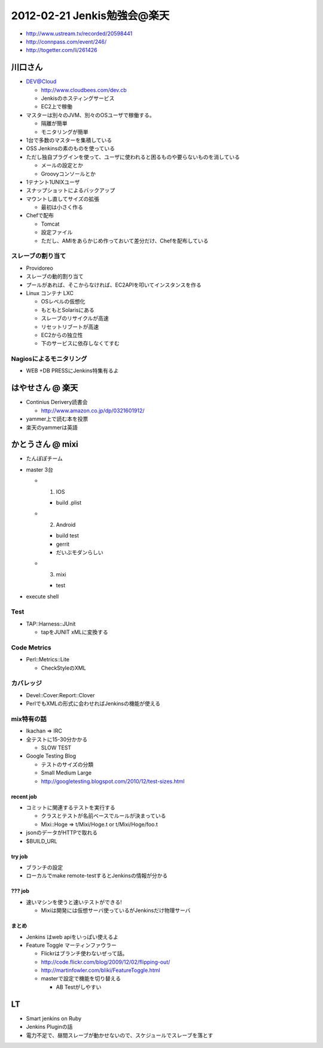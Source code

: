 ======================================
2012-02-21 Jenkis勉強会@楽天
======================================

* http://www.ustream.tv/recorded/20598441
* http://connpass.com/event/246/
* http://togetter.com/li/261426

川口さん
==========================

* DEV@Cloud

  * http://www.cloudbees.com/dev.cb
  * Jenkisのホスティングサービス
  * EC2上で稼働


* マスターは別々のJVM、別々のOSユーザで稼働する。

  * 隔離が簡単
  * モニタリングが簡単

* 1台で多数のマスターを集積している

* OSS Jenkinsの素のものを使っている
* ただし独自プラグインを使って、ユーザに使われると困るものや要らないものを消している

  * メールの設定とか
  * Groovyコンソールとか

* 1テナント1UNIXユーザ
* スナップショットによるバックアップ

* マウントし直してサイズの拡張

  * 最初は小さく作る

* Chefで配布

  * Tomcat
  * 設定ファイル
  * ただし、AMIをあらかじめ作っておいて差分だけ、Chefを配布している


スレーブの割り当て
------------------------

* Providoreo

* スレーブの動的割り当て
* プールがあれば、そこからなければ、EC2APIを叩いてインスタンスを作る

* Linux コンテナ LXC

  * OSレベルの仮想化
  * もともとSolarisにある

  * スレーブのリサイクルが高速
  * リセットリブートが高速

  * EC2からの独立性
  * 下のサービスに依存しなくてすむ


Nagiosによるモニタリング
--------------------------

*
 WEB +DB PRESSにJenkins特集有るよ


はやせさん @ 楽天
==========================

* Continius Derivery読書会

  * http://www.amazon.co.jp/dp/0321601912/

* yammer上で読む本を投票

* 楽天のyammerは英語


かとうさん @ mixi
==========================

* たんぽぽチーム

* master 3台

  * 1. IOS

    * build .plist

  * 2. Android

    * build test 
    * gerrit
    * だいぶモダンらしい

  * 3. mixi

    * test

* execute shell

Test
------------------------

* TAP::Harness::JUnit

  * tapをJUNIT xMLに変換する


Code Metrics
------------------------

* Perl::Metrics::Lite

  * CheckStyleのXML


カバレッジ
------------------------

* Devel::Cover:Report::Clover

* PerlでもXMLの形式に会わせればJenkinsの機能が使える

mix特有の話
-------------

* Ikachan => IRC

* 全テストに15-30分かかる

  * SLOW TEST

* Google Testing Blog

  * テストのサイズの分類
  * Small Medium Large
  * http://googletesting.blogspot.com/2010/12/test-sizes.html

recent job
^^^^^^^^^^^^^^^^
* コミットに関連するテストを実行する

  * クラスとテストが名前ベースでルールが決まっている
  * Mixi::Hoge => t/Mixi/Hoge.t or t/Mixi/Hoge/foo.t

* jsonのデータがHTTPで取れる
* $BUILD_URL

try job
^^^^^^^^^^^^^^^^

* ブランチの設定

* ローカルでmake remote-testするとJenkinsの情報が分かる

??? job
^^^^^^^^^^^^^^^^

* 速いマシンを使うと速いテストができる!

  * Mixiは開発には仮想サーバ使っているがJenkinsだけ物理サーバ

まとめ
^^^^^^^^^^^^^^^^

* Jenkins はweb apiをいっぱい使えるよ


* Feature Toggle マーティンファウラー

  * Flickrはブランチ使わないぜって話。
  * http://code.flickr.com/blog/2009/12/02/flipping-out/
  * http://martinfowler.com/bliki/FeatureToggle.html
  * masterで設定で機能を切り替える

    *  AB Testがしやすい



LT
===================

* Smart jenkins on Ruby
* Jenkins Pluginの話

* 電力不足で、昼間スレーブが動かせないので、スケジュールでスレーブを落とす






















